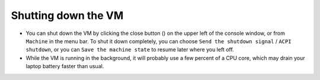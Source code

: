 .. _shutdown:

Shutting down the VM
********************

* You can shut down the VM by clicking the close button (|close_button|) on the
  upper left of the console window, or from ``Machine`` in the menu bar. To
  shut it down completely, you can choose ``Send the shutdown signal`` / ``ACPI
  shutdown``, or you can ``Save the machine state`` to resume later where you
  left off.

  .. |close_button| image:: close_button.png
     :scale: 75

* While the VM is running in the background, it will probably use a few percent
  of a CPU core, which may drain your laptop battery faster than usual.

